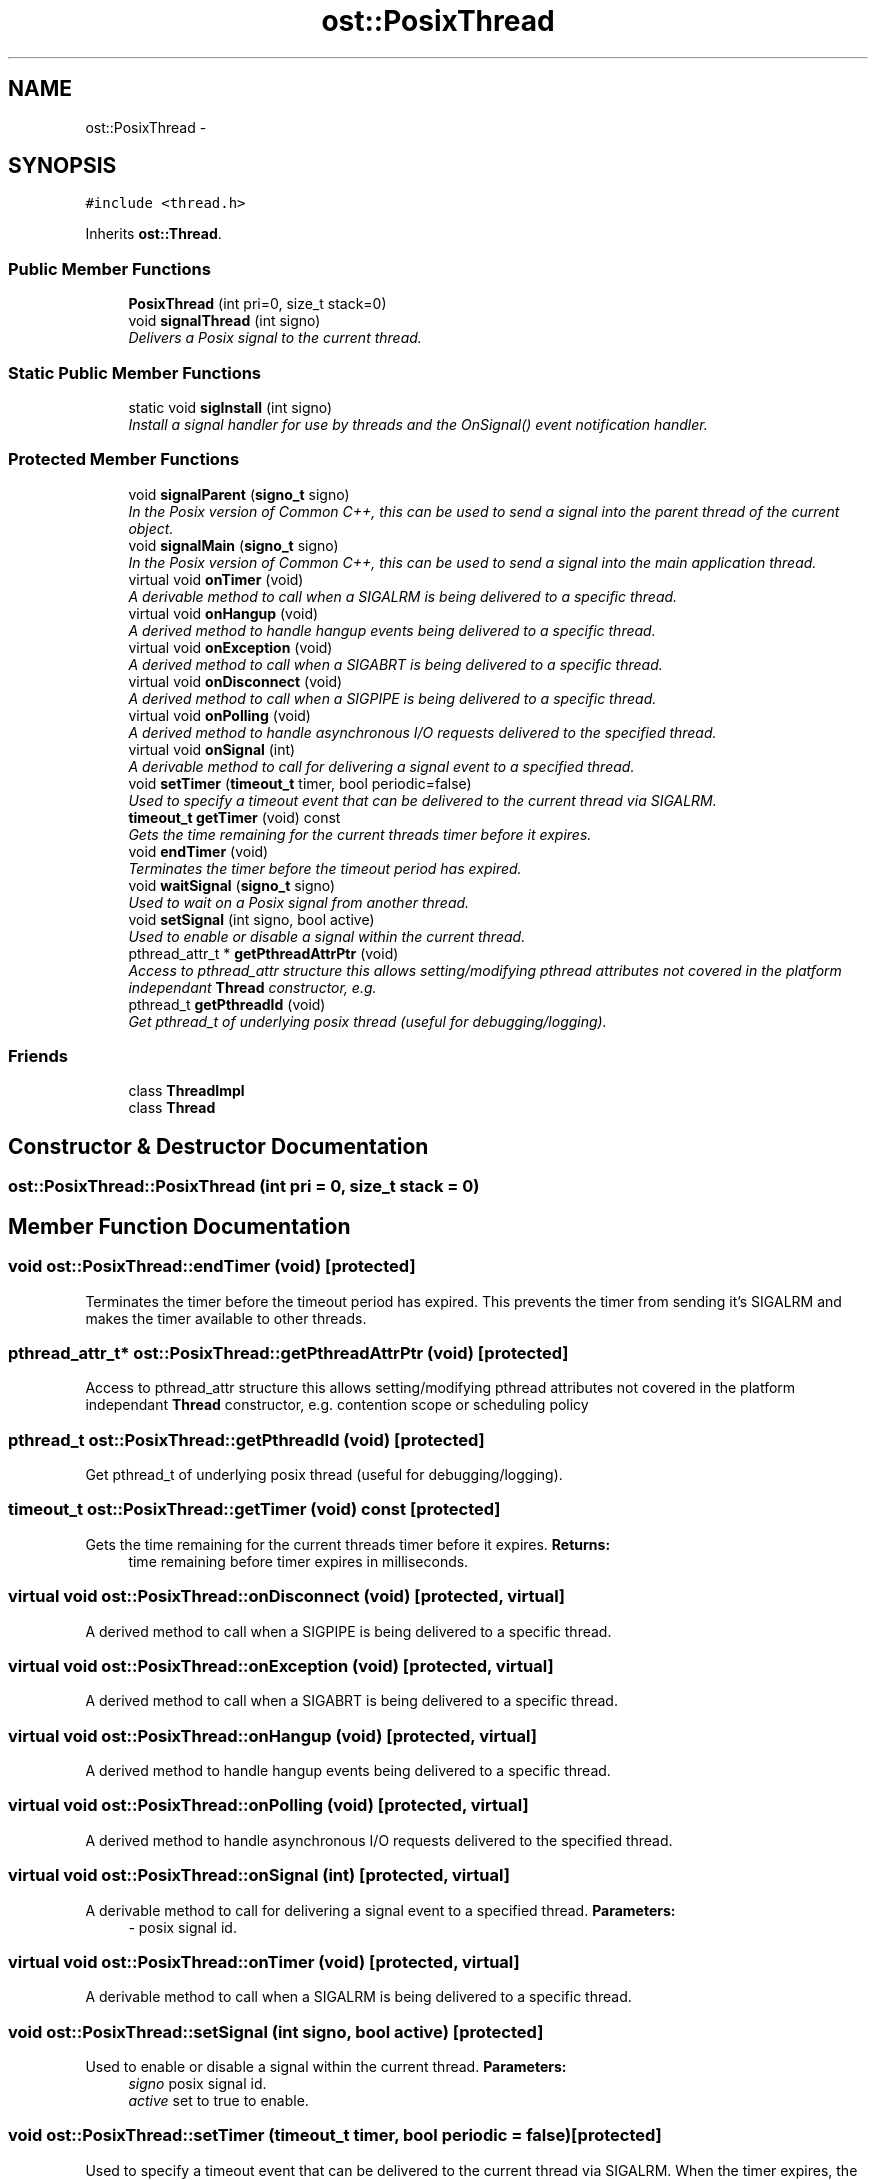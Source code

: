.TH "ost::PosixThread" 3 "2 May 2010" "GNU CommonC++" \" -*- nroff -*-
.ad l
.nh
.SH NAME
ost::PosixThread \- 
.SH SYNOPSIS
.br
.PP
.PP
\fC#include <thread.h>\fP
.PP
Inherits \fBost::Thread\fP.
.SS "Public Member Functions"

.in +1c
.ti -1c
.RI "\fBPosixThread\fP (int pri=0, size_t stack=0)"
.br
.ti -1c
.RI "void \fBsignalThread\fP (int signo)"
.br
.RI "\fIDelivers a Posix signal to the current thread. \fP"
.in -1c
.SS "Static Public Member Functions"

.in +1c
.ti -1c
.RI "static void \fBsigInstall\fP (int signo)"
.br
.RI "\fIInstall a signal handler for use by threads and the OnSignal() event notification handler. \fP"
.in -1c
.SS "Protected Member Functions"

.in +1c
.ti -1c
.RI "void \fBsignalParent\fP (\fBsigno_t\fP signo)"
.br
.RI "\fIIn the Posix version of Common C++, this can be used to send a signal into the parent thread of the current object. \fP"
.ti -1c
.RI "void \fBsignalMain\fP (\fBsigno_t\fP signo)"
.br
.RI "\fIIn the Posix version of Common C++, this can be used to send a signal into the main application thread. \fP"
.ti -1c
.RI "virtual void \fBonTimer\fP (void)"
.br
.RI "\fIA derivable method to call when a SIGALRM is being delivered to a specific thread. \fP"
.ti -1c
.RI "virtual void \fBonHangup\fP (void)"
.br
.RI "\fIA derived method to handle hangup events being delivered to a specific thread. \fP"
.ti -1c
.RI "virtual void \fBonException\fP (void)"
.br
.RI "\fIA derived method to call when a SIGABRT is being delivered to a specific thread. \fP"
.ti -1c
.RI "virtual void \fBonDisconnect\fP (void)"
.br
.RI "\fIA derived method to call when a SIGPIPE is being delivered to a specific thread. \fP"
.ti -1c
.RI "virtual void \fBonPolling\fP (void)"
.br
.RI "\fIA derived method to handle asynchronous I/O requests delivered to the specified thread. \fP"
.ti -1c
.RI "virtual void \fBonSignal\fP (int)"
.br
.RI "\fIA derivable method to call for delivering a signal event to a specified thread. \fP"
.ti -1c
.RI "void \fBsetTimer\fP (\fBtimeout_t\fP timer, bool periodic=false)"
.br
.RI "\fIUsed to specify a timeout event that can be delivered to the current thread via SIGALRM. \fP"
.ti -1c
.RI "\fBtimeout_t\fP \fBgetTimer\fP (void) const "
.br
.RI "\fIGets the time remaining for the current threads timer before it expires. \fP"
.ti -1c
.RI "void \fBendTimer\fP (void)"
.br
.RI "\fITerminates the timer before the timeout period has expired. \fP"
.ti -1c
.RI "void \fBwaitSignal\fP (\fBsigno_t\fP signo)"
.br
.RI "\fIUsed to wait on a Posix signal from another thread. \fP"
.ti -1c
.RI "void \fBsetSignal\fP (int signo, bool active)"
.br
.RI "\fIUsed to enable or disable a signal within the current thread. \fP"
.ti -1c
.RI "pthread_attr_t * \fBgetPthreadAttrPtr\fP (void)"
.br
.RI "\fIAccess to pthread_attr structure this allows setting/modifying pthread attributes not covered in the platform independant \fBThread\fP constructor, e.g. \fP"
.ti -1c
.RI "pthread_t \fBgetPthreadId\fP (void)"
.br
.RI "\fIGet pthread_t of underlying posix thread (useful for debugging/logging). \fP"
.in -1c
.SS "Friends"

.in +1c
.ti -1c
.RI "class \fBThreadImpl\fP"
.br
.ti -1c
.RI "class \fBThread\fP"
.br
.in -1c
.SH "Constructor & Destructor Documentation"
.PP 
.SS "ost::PosixThread::PosixThread (int pri = \fC0\fP, size_t stack = \fC0\fP)"
.SH "Member Function Documentation"
.PP 
.SS "void ost::PosixThread::endTimer (void)\fC [protected]\fP"
.PP
Terminates the timer before the timeout period has expired. This prevents the timer from sending it's SIGALRM and makes the timer available to other threads. 
.SS "pthread_attr_t* ost::PosixThread::getPthreadAttrPtr (void)\fC [protected]\fP"
.PP
Access to pthread_attr structure this allows setting/modifying pthread attributes not covered in the platform independant \fBThread\fP constructor, e.g. contention scope or scheduling policy 
.SS "pthread_t ost::PosixThread::getPthreadId (void)\fC [protected]\fP"
.PP
Get pthread_t of underlying posix thread (useful for debugging/logging). 
.SS "\fBtimeout_t\fP ost::PosixThread::getTimer (void) const\fC [protected]\fP"
.PP
Gets the time remaining for the current threads timer before it expires. \fBReturns:\fP
.RS 4
time remaining before timer expires in milliseconds. 
.RE
.PP

.SS "virtual void ost::PosixThread::onDisconnect (void)\fC [protected, virtual]\fP"
.PP
A derived method to call when a SIGPIPE is being delivered to a specific thread. 
.SS "virtual void ost::PosixThread::onException (void)\fC [protected, virtual]\fP"
.PP
A derived method to call when a SIGABRT is being delivered to a specific thread. 
.SS "virtual void ost::PosixThread::onHangup (void)\fC [protected, virtual]\fP"
.PP
A derived method to handle hangup events being delivered to a specific thread. 
.SS "virtual void ost::PosixThread::onPolling (void)\fC [protected, virtual]\fP"
.PP
A derived method to handle asynchronous I/O requests delivered to the specified thread. 
.SS "virtual void ost::PosixThread::onSignal (int)\fC [protected, virtual]\fP"
.PP
A derivable method to call for delivering a signal event to a specified thread. \fBParameters:\fP
.RS 4
\fI-\fP posix signal id. 
.RE
.PP

.SS "virtual void ost::PosixThread::onTimer (void)\fC [protected, virtual]\fP"
.PP
A derivable method to call when a SIGALRM is being delivered to a specific thread. 
.SS "void ost::PosixThread::setSignal (int signo, bool active)\fC [protected]\fP"
.PP
Used to enable or disable a signal within the current thread. \fBParameters:\fP
.RS 4
\fIsigno\fP posix signal id. 
.br
\fIactive\fP set to true to enable. 
.RE
.PP

.SS "void ost::PosixThread::setTimer (\fBtimeout_t\fP timer, bool periodic = \fCfalse\fP)\fC [protected]\fP"
.PP
Used to specify a timeout event that can be delivered to the current thread via SIGALRM. When the timer expires, the \fBonTimer()\fP method is called for the thread. At present, only one thread timer can be active at any given time. On some operating systems (including Linux) a timer can be active on each thread.
.PP
\fBParameters:\fP
.RS 4
\fItimer\fP timeout in milliseconds. 
.br
\fIperiodic\fP should the timer be periodic. 
.RE
.PP
\fBNote:\fP
.RS 4
currently, periodic timers are only available on systems with a working setitimer call. 
.RE
.PP

.SS "static void ost::PosixThread::sigInstall (int signo)\fC [static]\fP"
.PP
Install a signal handler for use by threads and the OnSignal() event notification handler. \fBParameters:\fP
.RS 4
\fIsigno\fP posix signal id. 
.RE
.PP

.SS "void ost::PosixThread::signalMain (\fBsigno_t\fP signo)\fC [inline, protected]\fP"
.PP
In the Posix version of Common C++, this can be used to send a signal into the main application thread. \fBParameters:\fP
.RS 4
\fIsigno\fP a posix signal id. 
.RE
.PP

.SS "void ost::PosixThread::signalParent (\fBsigno_t\fP signo)\fC [inline, protected]\fP"
.PP
In the Posix version of Common C++, this can be used to send a signal into the parent thread of the current object. \fBParameters:\fP
.RS 4
\fIsigno\fP a posix signal id. 
.RE
.PP

.SS "void ost::PosixThread::signalThread (int signo)\fC [inline]\fP"
.PP
Delivers a Posix signal to the current thread. \fBParameters:\fP
.RS 4
\fIsigno\fP a posix signal id. 
.RE
.PP

.PP
References signalThread().
.PP
Referenced by signalThread().
.SS "void ost::PosixThread::waitSignal (\fBsigno_t\fP signo)\fC [protected]\fP"
.PP
Used to wait on a Posix signal from another thread. This can be used as a crude rondevious/synchronization method between threads.
.PP
\fBParameters:\fP
.RS 4
\fIsigno\fP a posix signal id. 
.RE
.PP

.SH "Friends And Related Function Documentation"
.PP 
.SS "friend class \fBThread\fP\fC [friend]\fP"
.SS "friend class ThreadImpl\fC [friend]\fP"
.PP
Reimplemented from \fBost::Thread\fP.

.SH "Author"
.PP 
Generated automatically by Doxygen for GNU CommonC++ from the source code.
